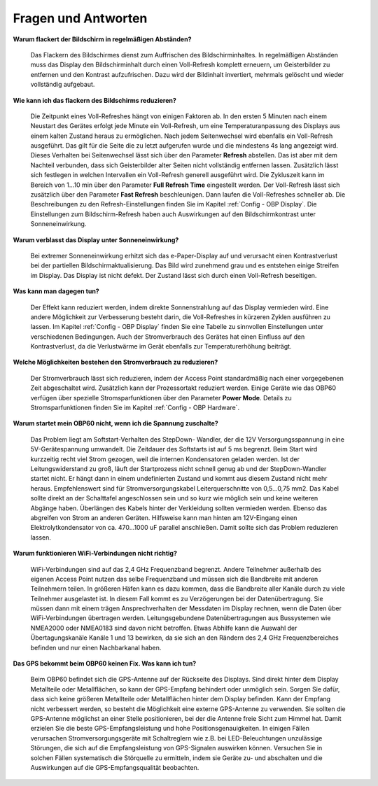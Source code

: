 Fragen und Antworten
====================

**Warum flackert der Bildschirm in regelmäßigen Abständen?**

	Das Flackern des Bildschirmes dienst zum Auffrischen des Bildschirminhaltes. In regelmäßigen Abständen muss das Display den Bildschirminhalt durch einen Voll-Refresh komplett erneuern, um Geisterbilder zu entfernen und den Kontrast aufzufrischen. Dazu wird der Bildinhalt invertiert, mehrmals gelöscht und wieder vollständig aufgebaut.

**Wie kann ich das flackern des Bildschirms reduzieren?**

	Die Zeitpunkt eines Voll-Refreshes hängt von einigen Faktoren ab. In den ersten 5 Minuten nach einem Neustart des Gerätes erfolgt jede Minute ein Voll-Refresh, um eine Temperaturanpassung des Displays aus einem kalten Zustand heraus zu ermöglichen. Nach jedem Seitenwechsel wird ebenfalls ein Voll-Refresh ausgeführt. Das gilt für die Seite die zu letzt aufgerufen wurde und die mindestens 4s lang angezeigt wird. Dieses Verhalten bei Seitenwechsel lässt sich über den Parameter **Refresh** abstellen. Das ist aber mit dem Nachteil verbunden, dass sich Geisterbilder alter Seiten nicht vollständig entfernen lassen. Zusätzlich lässt sich festlegen in welchen Intervallen ein Voll-Refresh generell ausgeführt wird. Die Zykluszeit kann im Bereich von 1...10 min über den Parameter **Full Refresh Time** eingestellt werden. Der Voll-Refresh lässt sich zusätzlich über den Parameter **Fast Refresh** beschleunigen. Dann laufen die Voll-Refreshes schneller ab. Die Beschreibungen zu den Refresh-Einstellungen finden Sie im Kapitel :ref:`Config - OBP Display`. Die Einstellungen zum Bildschirm-Refresh haben auch Auswirkungen auf den Bildschirmkontrast unter Sonneneinwirkung.

**Warum verblasst das Display unter Sonneneinwirkung?**

	Bei extremer Sonneneinwirkung erhitzt sich das e-Paper-Display auf und verursacht einen Kontrastverlust bei der partiellen Bildschirmaktualisierung. Das Bild wird zunehmend grau und es entstehen einige Streifen im Display. Das Display ist nicht defekt. Der Zustand lässt sich durch einen Voll-Refresh beseitigen.

**Was kann man dagegen tun?**

	Der Effekt kann reduziert werden, indem direkte Sonnenstrahlung auf das Display vermieden wird. Eine andere Möglichkeit zur Verbesserung besteht darin, die Voll-Refreshes in kürzeren Zyklen ausführen zu lassen. Im Kapitel :ref:`Config - OBP Display` finden Sie eine Tabelle zu sinnvollen Einstellungen unter verschiedenen Bedingungen. Auch der Stromverbrauch des Gerätes hat einen Einfluss auf den Kontrastverlust, da die Verlustwärme im Gerät ebenfalls zur Temperaturerhöhung beiträgt.

**Welche Möglichkeiten bestehen den Stromverbrauch zu reduzieren?**

	Der Stromverbrauch lässt sich reduzieren, indem der Access Point standardmäßig nach einer vorgegebenen Zeit abgeschaltet wird. Zusätzlich kann der Prozessortakt reduziert werden. Einige Geräte wie das OBP60 verfügen über spezielle Stromsparfunktionen über den Parameter **Power Mode**. Details zu Stromsparfunktionen finden Sie im Kapitel :ref:`Config - OBP Hardware`.
	

**Warum startet mein OBP60 nicht, wenn ich die Spannung zuschalte?**

	Das Problem liegt am Softstart-Verhalten des StepDown- Wandler, der die 12V Versorgungsspannung in eine 5V-Gerätespannung umwandelt. Die Zeitdauer des Softstarts ist auf 5 ms begrenzt. Beim Start wird kurzzeitig recht viel Strom gezogen, weil die internen Kondensatoren geladen werden. Ist der Leitungswiderstand zu groß, läuft der Startprozess nicht schnell genug ab und der StepDown-Wandler startet nicht. Er hängt dann in einem undefinierten Zustand und kommt aus diesem Zustand nicht mehr heraus. Empfehlenswert sind für Stromversorgungskabel Leiterquerschnitte von 0,5...0,75 mm2. Das Kabel sollte direkt an der Schalttafel angeschlossen sein und so kurz wie möglich sein und keine weiteren Abgänge haben. Überlängen des Kabels hinter der Verkleidung sollten vermieden werden. Ebenso das abgreifen von Strom an anderen Geräten. Hilfsweise kann man hinten am 12V-Eingang einen Elektrolytkondensator von ca. 470...1000 uF parallel anschließen. Damit sollte sich das Problem reduzieren lassen.

**Warum funktionieren WiFi-Verbindungen nicht richtig?**

	WiFi-Verbindungen sind auf das 2,4 GHz Frequenzband begrenzt. Andere Teilnehmer außerhalb des eigenen Access Point nutzen das selbe Frequenzband und müssen sich die Bandbreite mit anderen Teilnehmern teilen. In größeren Häfen kann es dazu kommen, dass die Bandbreite aller Kanäle durch zu viele Teilnehmer ausgelastet ist. In diesem Fall kommt es zu Verzögerungen bei der Datenübertragung. Sie müssen dann mit einem trägen Ansprechverhalten der Messdaten im Display rechnen, wenn die Daten über WiFi-Verbindungen übertragen werden. Leitungsgebundene Datenübertragungen aus Bussystemen wie NMEA2000 oder NMEA0183 sind davon nicht betroffen. Etwas Abhilfe kann die Auswahl der Übertagungskanäle Kanäle 1 und 13 bewirken, da sie sich an den Rändern des 2,4 GHz Frequenzbereiches befinden und nur einen Nachbarkanal haben.
	
	.. image:: ../pics/WiFi_Channels.png
             :scale: 35%

**Das GPS bekommt beim OBP60 keinen Fix. Was kann ich tun?**

	Beim OBP60 befindet sich die GPS-Antenne auf der Rückseite des Displays. Sind direkt hinter dem Display Metallteile oder Metallflächen, so kann der GPS-Empfang behindert oder unmöglich sein. Sorgen Sie dafür, dass sich keine größeren Metallteile oder Metallflächen hinter dem Display befinden. Kann der Empfang nicht verbessert werden, so besteht die Möglichkeit eine externe GPS-Antenne zu verwenden. Sie sollten die GPS-Antenne möglichst an einer Stelle positionieren, bei der die Antenne freie Sicht zum Himmel hat. Damit erzielen Sie die beste GPS-Empfangsleistung und hohe Positionsgenauigkeiten. In einigen Fällen verursachen Stromversorgungsgeräte mit Schaltreglern wie z.B. bei LED-Beleuchtungen unzulässige Störungen, die sich auf die Empfangsleistung von GPS-Signalen auswirken können. Versuchen Sie in solchen Fällen systematisch die Störquelle zu ermitteln, indem sie Geräte zu- und abschalten und die Auswirkungen auf die GPS-Empfangsqualität beobachten. 